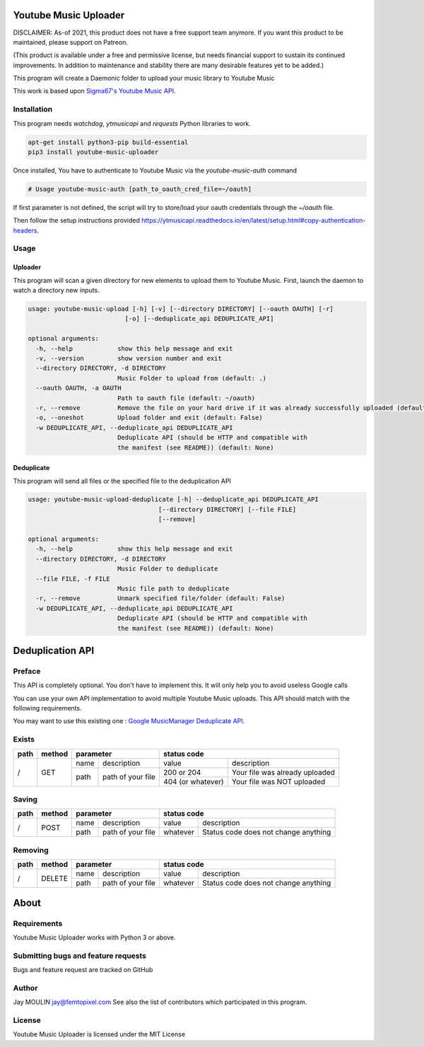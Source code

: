 .. image:: https://raw.githubusercontent.com/jaymoulin/youtube-music-uploader/master/logo.png
    :alt: logo
    :target: http://github.com/jaymoulin/youtube-music-uploader


======================
Youtube Music Uploader
======================


.. image:: https://img.shields.io/github/release/jaymoulin/youtube-music-uploader.svg
    :alt: latest release
    :target: http://github.com/jaymoulin/youtube-music-uploader/releases
.. image:: https://img.shields.io/pypi/v/youtube-music-uploader.svg
    :alt: PyPI version
    :target: https://pypi.org/project/youtube-music-uploader/
.. image:: https://github.com/jaymoulin/jaymoulin.github.io/raw/master/ppl.png
    :alt: PayPal donation
    :target: https://www.paypal.me/jaymoulin
.. image:: https://www.buymeacoffee.com/assets/img/custom_images/orange_img.png
    :alt: Buy me a coffee
    :target: https://www.buymeacoffee.com/3Yu8ajd7W
.. image:: https://badgen.net/badge/become/a%20patron/F96854
    :alt: Become a Patron
    :target: https://patreon.com/jaymoulin

DISCLAIMER: As-of 2021, this product does not have a free support team anymore. If you want this product to be maintained, please support on Patreon.

(This product is available under a free and permissive license, but needs financial support to sustain its continued improvements. In addition to maintenance and stability there are many desirable features yet to be added.)

This program will create a Daemonic folder to upload your music library to Youtube Music

This work is based upon `Sigma67's Youtube Music API <https://github.com/sigma67/ytmusicapi>`_.

Installation
------------

This program needs `watchdog`, `ytmusicapi` and `requests` Python libraries to work.

.. code::

    apt-get install python3-pip build-essential
    pip3 install youtube-music-uploader

Once installed, You have to authenticate to Youtube Music via the `youtube-music-auth` command

.. code::

    # Usage youtube-music-auth [path_to_oauth_cred_file=~/oauth]


If first parameter is not defined, the script will try to store/load your oauth credentials through the `~/oauth` file.

Then follow the setup instructions provided https://ytmusicapi.readthedocs.io/en/latest/setup.html#copy-authentication-headers.

Usage
-----

Uploader
~~~~~~~~

This program will scan a given directory for new elements to upload them to Youtube Music.
First, launch the daemon to watch a directory new inputs.

.. code::

    usage: youtube-music-upload [-h] [-v] [--directory DIRECTORY] [--oauth OAUTH] [-r]
                              [-o] [--deduplicate_api DEDUPLICATE_API]

    optional arguments:
      -h, --help            show this help message and exit
      -v, --version         show version number and exit
      --directory DIRECTORY, -d DIRECTORY
                            Music Folder to upload from (default: .)
      --oauth OAUTH, -a OAUTH
                            Path to oauth file (default: ~/oauth)
      -r, --remove          Remove the file on your hard drive if it was already successfully uploaded (default: False)
      -o, --oneshot         Upload folder and exit (default: False)
      -w DEDUPLICATE_API, --deduplicate_api DEDUPLICATE_API
                            Deduplicate API (should be HTTP and compatible with
                            the manifest (see README)) (default: None)

Deduplicate
~~~~~~~~~~~

This program will send all files or the specified file to the deduplication API

.. code::

    usage: youtube-music-upload-deduplicate [-h] --deduplicate_api DEDUPLICATE_API
                                       [--directory DIRECTORY] [--file FILE]
                                       [--remove]

    optional arguments:
      -h, --help            show this help message and exit
      --directory DIRECTORY, -d DIRECTORY
                            Music Folder to deduplicate
      --file FILE, -f FILE
                            Music file path to deduplicate
      -r, --remove          Unmark specified file/folder (default: False)
      -w DEDUPLICATE_API, --deduplicate_api DEDUPLICATE_API
                            Deduplicate API (should be HTTP and compatible with
                            the manifest (see README)) (default: None)

=================
Deduplication API
=================

Preface
-------

This API is completely optional. You don't have to implement this. It will only help you to avoid useless Google calls

You can use your own API implementation to avoid multiple Youtube Music uploads.
This API should match with the following requirements.

You may want to use this existing one : `Google MusicManager Deduplicate API <https://github.com/jaymoulin/google-musicmanager-dedup-api>`_.

Exists
------

+------+--------+--------------------------+----------------------------------------------------+
| path | method | parameter                | status code                                        |
+======+========+======+===================+===================+================================+
| /    | GET    | name | description       | value             | description                    |
|      |        +------+-------------------+-------------------+--------------------------------+
|      |        | path | path of your file | 200 or 204        | Your file was already uploaded |
|      |        |      |                   +-------------------+--------------------------------+
|      |        |      |                   | 404 (or whatever) | Your file was NOT uploaded     |
+------+--------+------+-------------------+-------------------+--------------------------------+

Saving
------

+------+--------+--------------------------+-------------------------------------------------+
| path | method | parameter                | status code                                     |
+======+========+======+===================+==========+======================================+
| /    | POST   | name | description       | value    | description                          |
|      |        +------+-------------------+----------+--------------------------------------+
|      |        | path | path of your file | whatever | Status code does not change anything |
+------+--------+------+-------------------+----------+--------------------------------------+

Removing
--------

+------+--------+--------------------------+-------------------------------------------------+
| path | method | parameter                | status code                                     |
+======+========+======+===================+==========+======================================+
| /    | DELETE | name | description       | value    | description                          |
|      |        +------+-------------------+----------+--------------------------------------+
|      |        | path | path of your file | whatever | Status code does not change anything |
+------+--------+------+-------------------+----------+--------------------------------------+

=====
About
=====

Requirements
------------

Youtube Music Uploader works with Python 3 or above.

Submitting bugs and feature requests
------------------------------------

Bugs and feature request are tracked on GitHub

Author
------

Jay MOULIN jay@femtopixel.com See also the list of contributors which participated in this program.

License
-------

Youtube Music Uploader is licensed under the MIT License

